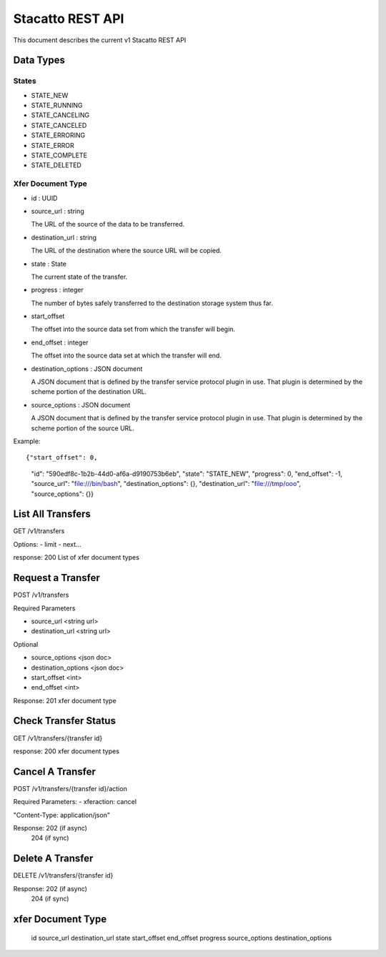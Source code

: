 Stacatto REST API
=================

This document describes the current v1 Stacatto REST API

Data Types
----------

States
******

- STATE_NEW
- STATE_RUNNING
- STATE_CANCELING
- STATE_CANCELED
- STATE_ERRORING
- STATE_ERROR
- STATE_COMPLETE
- STATE_DELETED

Xfer Document Type
******************

* id : UUID

* source_url : string

  The URL of the source of the data to be transferred. 

* destination_url : string 

  The URL of the destination where the source URL will be copied.

* state : State

  The current state of the transfer.

* progress : integer

  The number of bytes safely transferred to the destination storage system
  thus far.

* start_offset

  The offset into the source data set from which the transfer will begin.

* end_offset : integer

  The offset into the source data set at which the transfer will end.

* destination_options : JSON document

  A JSON document that is defined by the transfer service protocol plugin
  in use.  That plugin is determined by the scheme portion of the
  destination URL.

* source_options : JSON document

  A JSON document that is defined by the transfer service protocol plugin
  in use.  That plugin is determined by the scheme portion of the
  source URL.


Example::

{"start_offset": 0, 
 "id": "590edf8c-1b2b-44d0-af6a-d9190753b6eb", 
 "state": "STATE_NEW", 
 "progress": 0, 
 "end_offset": -1,
 "source_url": "file:///bin/bash",
 "destination_options": {},
 "destination_url": "file:///tmp/ooo",
 "source_options": {}}



List All Transfers
------------------

GET /v1/transfers

Options: 
- limit
- next...

response: 200
List of xfer document types

Request a Transfer
------------------

POST /v1/transfers

Required Parameters

- source_url <string url>
- destination_url <string url>

Optional

- source_options <json doc>
- destination_options <json doc>
- start_offset <int>
- end_offset <int>

Response:
201
xfer document type

Check Transfer Status
---------------------

GET /v1/transfers/{transfer id}

response: 200
xfer document types

Cancel A Transfer
-----------------

POST /v1/transfers/{transfer id}/action

Required Parameters:
- xferaction: cancel

"Content-Type: application/json"

Response: 202 (if async)
          204 (if sync)

Delete A Transfer
-----------------

DELETE /v1/transfers/{transfer id}


Response: 202 (if async)
          204 (if sync)


xfer Document Type
------------------

    id
    source_url
    destination_url
    state
    start_offset
    end_offset
    progress
    source_options
    destination_options

